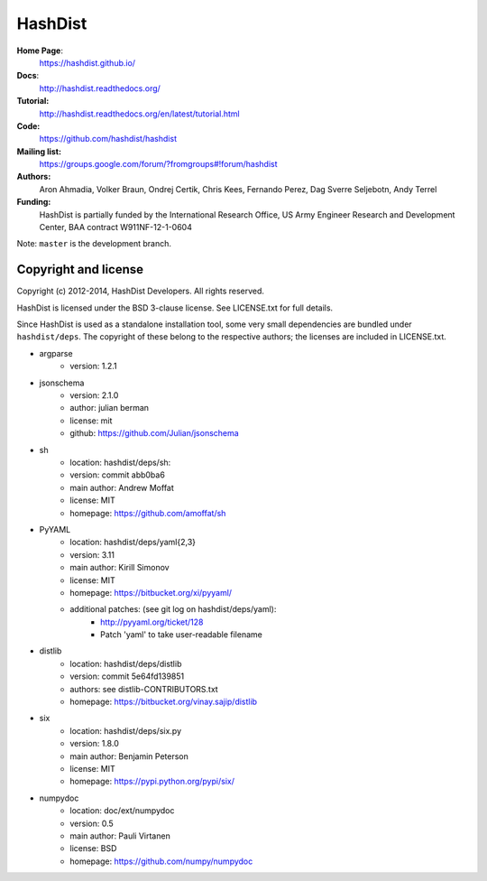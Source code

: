 HashDist
========

**Home Page**:
    https://hashdist.github.io/

**Docs**:
    http://hashdist.readthedocs.org/

**Tutorial:**
    http://hashdist.readthedocs.org/en/latest/tutorial.html

**Code:**
    https://github.com/hashdist/hashdist

**Mailing list:**
    https://groups.google.com/forum/?fromgroups#!forum/hashdist

**Authors:**
    Aron Ahmadia,
    Volker Braun,
    Ondrej Certik,
    Chris Kees,
    Fernando Perez,
    Dag Sverre Seljebotn,
    Andy Terrel

**Funding:**
    HashDist is partially funded by the International Research Office,
    US Army Engineer Research and Development Center, BAA contract
    W911NF-12-1-0604

Note: ``master`` is the development branch.

Copyright and license
---------------------

Copyright (c) 2012-2014, HashDist Developers. All rights
reserved.

HashDist is licensed under the BSD 3-clause license. See LICENSE.txt
for full details.

Since HashDist is used as a standalone installation tool, some very small
dependencies are bundled under ``hashdist/deps``. The copyright of these belong to the
respective authors; the licenses are included in LICENSE.txt.

* argparse
    * version: 1.2.1

* jsonschema
    * version: 2.1.0
    * author: julian berman
    * license: mit
    * github: https://github.com/Julian/jsonschema

* sh
    * location: hashdist/deps/sh:
    * version: commit abb0ba6
    * main author: Andrew Moffat
    * license: MIT
    * homepage: https://github.com/amoffat/sh

* PyYAML
    * location: hashdist/deps/yaml{2,3}
    * version: 3.11
    * main author: Kirill Simonov
    * license: MIT
    * homepage:  https://bitbucket.org/xi/pyyaml/
    * additional patches: (see git log on hashdist/deps/yaml):
        * http://pyyaml.org/ticket/128
        * Patch 'yaml' to take user-readable filename

* distlib
    * location: hashdist/deps/distlib
    * version: commit 5e64fd139851
    * authors: see distlib-CONTRIBUTORS.txt
    * homepage: https://bitbucket.org/vinay.sajip/distlib

* six
    * location: hashdist/deps/six.py
    * version: 1.8.0
    * main author: Benjamin Peterson
    * license: MIT
    * homepage: https://pypi.python.org/pypi/six/

* numpydoc
    * location: doc/ext/numpydoc
    * version: 0.5
    * main author: Pauli Virtanen
    * license: BSD
    * homepage: https://github.com/numpy/numpydoc

